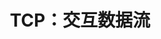 #+TITLE: TCP：交互数据流
#+HTML_HEAD: <link rel="stylesheet" type="text/css" href="css/main.css" />
#+HTML_LINK_UP: tcp-connection.html   
#+HTML_LINK_HOME: tii.html
#+OPTIONS: num:nil timestamp:nil  ^:nil

